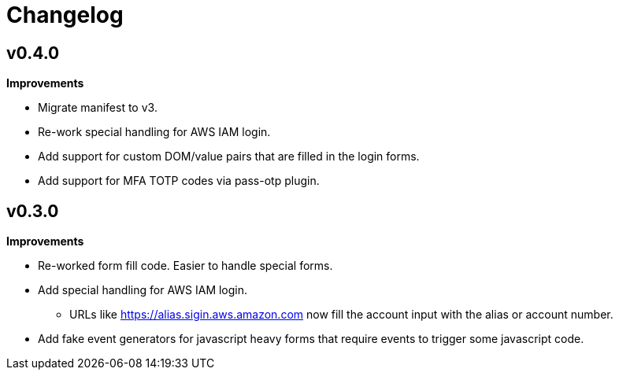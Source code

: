 = Changelog

== v0.4.0

*Improvements*

* Migrate manifest to v3.
* Re-work special handling for AWS IAM login.
* Add support for custom DOM/value pairs that are filled in the login forms.
* Add support for MFA TOTP codes via pass-otp plugin.

== v0.3.0

*Improvements*

* Re-worked form fill code. Easier to handle special forms.
* Add special handling for AWS IAM login.
** URLs like https://alias.sigin.aws.amazon.com now fill the account input with the alias or account number.
* Add fake event generators for javascript heavy forms that require events to trigger some javascript code.
